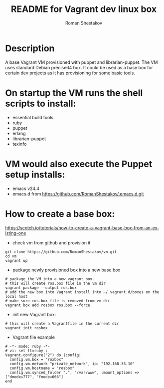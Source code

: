 #+TITLE: README for Vagrant dev linux box
#+AUTHOR:   Roman Shestakov
#+LANGUAGE: en

* Description

A base Vagrant VM provisioned with puppet and librarian-puppet. The VM
uses standard Debian precise64 box. It could be used as a base box for certain dev
projects as it has provisioning for some basic tools.

* On startup the VM runs the shell scripts to install:
- essential build tools.
- ruby
- puppet
- erlang
- librarian-puppet
- texinfo

* VM would also execute the Puppet setup installs:
- emacs v24.4
- emacs.d from https://github.com/RomanShestakov/.emacs.d.git

* How to create a base box:
https://scotch.io/tutorials/how-to-create-a-vagrant-base-box-from-an-existing-one

- check vm from github and provision it
#+BEGIN_SRC
git clone https://github.com/RomanShestakov/vm.git
cd vm
vagrant up
#+END_SRC

- package newly provisioned box into a new base box
#+BEGIN_SRC
# package the VM into a new vagrant box.
# this will create ros.box file in the vm dir
vagrant package --output ros.box
# add the new box into Vagrant install into ~/.vagrant.d/boxes on the local host
# make sure ros.box file is removed from vm dir
vagrant box add rosbox ros.box --force
#+END_SRC

- init new Vagrant box:
#+BEGIN_SRC
# this will create a Vagrantfile in the current dir
vagrant init rosbox
#+END_SRC

- Vagrant file example
#+BEGIN_SRC
# -*- mode: ruby -*-
# vi: set ft=ruby :
Vagrant.configure("2") do |config|
  config.vm.box = "roxbox"
  config.vm.network "private_network", ip: "192.168.33.10"
  config.vm.hostname = "rosbox"
  config.vm.synced_folder ".", "/var/www", :mount_options => ["dmode=777", "fmode=666"]
end
#+END_SRC

